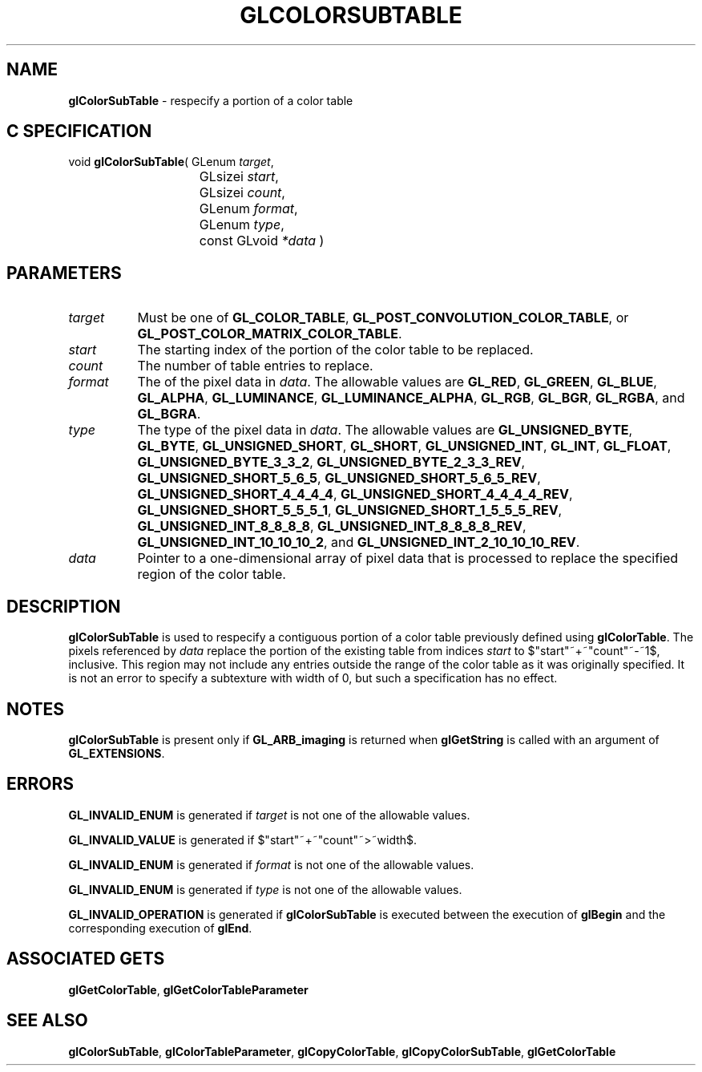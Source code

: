 '\" t  
'\"macro stdmacro
.ds Vn Version 1.2
.ds Dt 24 September 1999
.ds Re Release 1.2.1
.ds Dp May 22 14:44
.ds Dm 5 May 22 14:
.ds Xs 37035     5
.TH GLCOLORSUBTABLE 3G
.SH NAME
.B "glColorSubTable
\- respecify a portion of a color table

.SH C SPECIFICATION
void \f3glColorSubTable\fP(
GLenum \fItarget\fP,
.nf
.ta \w'\f3void \fPglColorSubTable( 'u
	GLsizei \fIstart\fP,
	GLsizei \fIcount\fP,
	GLenum \fIformat\fP,
	GLenum \fItype\fP,
	const GLvoid \fI*data\fP )
.fi

.SH PARAMETERS
.TP \w'\f2target\fP\ \ 'u 
\f2target\fP
Must be one of
\%\f3GL_COLOR_TABLE\fP,
\%\f3GL_POST_CONVOLUTION_COLOR_TABLE\fP, or
\%\f3GL_POST_COLOR_MATRIX_COLOR_TABLE\fP.
.TP
\f2start\fP
The starting index of the portion of the color table to be replaced.
.TP
\f2count\fP
The number of table entries to replace.
.TP
\f2format\fP
The  of the pixel data in \f2data\fP.
The allowable values are
\%\f3GL_RED\fP,
\%\f3GL_GREEN\fP,
\%\f3GL_BLUE\fP,
\%\f3GL_ALPHA\fP,
\%\f3GL_LUMINANCE\fP,
\%\f3GL_LUMINANCE_ALPHA\fP,
\%\f3GL_RGB\fP,
\%\f3GL_BGR\fP,
\%\f3GL_RGBA\fP, and
\%\f3GL_BGRA\fP.
.TP
\f2type\fP
The type of the pixel data in \f2data\fP.
The allowable values are
\%\f3GL_UNSIGNED_BYTE\fP,
\%\f3GL_BYTE\fP,
\%\f3GL_UNSIGNED_SHORT\fP,
\%\f3GL_SHORT\fP,
\%\f3GL_UNSIGNED_INT\fP,
\%\f3GL_INT\fP,
\%\f3GL_FLOAT\fP,
\%\f3GL_UNSIGNED_BYTE_3_3_2\fP,
\%\f3GL_UNSIGNED_BYTE_2_3_3_REV\fP,
\%\f3GL_UNSIGNED_SHORT_5_6_5\fP,
\%\f3GL_UNSIGNED_SHORT_5_6_5_REV\fP,
\%\f3GL_UNSIGNED_SHORT_4_4_4_4\fP,
\%\f3GL_UNSIGNED_SHORT_4_4_4_4_REV\fP,
\%\f3GL_UNSIGNED_SHORT_5_5_5_1\fP,
\%\f3GL_UNSIGNED_SHORT_1_5_5_5_REV\fP,
\%\f3GL_UNSIGNED_INT_8_8_8_8\fP,
\%\f3GL_UNSIGNED_INT_8_8_8_8_REV\fP,
\%\f3GL_UNSIGNED_INT_10_10_10_2\fP, and
\%\f3GL_UNSIGNED_INT_2_10_10_10_REV\fP.
.TP
\f2data\fP
Pointer to a one-dimensional array of pixel data that is processed to
replace the specified region of the color table.
.SH DESCRIPTION
\%\f3glColorSubTable\fP is used to respecify a contiguous portion of a color table previously
defined using \%\f3glColorTable\fP.  The pixels referenced by \f2data\fP replace the
portion of the existing table from indices \f2start\fP to
$"start"~+~"count"~-~1$, inclusive.  This region may not include any
entries outside the range of the color table as it was originally specified.
It is not an error to specify a subtexture with width of 0, but such a
specification has no effect.
.SH NOTES
\%\f3glColorSubTable\fP is present only if \%\f3GL_ARB_imaging\fP is returned when \%\f3glGetString\fP
is called with an argument of \%\f3GL_EXTENSIONS\fP.
.P
.SH ERRORS
\%\f3GL_INVALID_ENUM\fP is generated if \f2target\fP is not one of the allowable
values.
.P
\%\f3GL_INVALID_VALUE\fP is generated if $"start"~+~"count"~>~width$.
.P
\%\f3GL_INVALID_ENUM\fP is generated if \f2format\fP is not one of the allowable
values.
.P
\%\f3GL_INVALID_ENUM\fP is generated if \f2type\fP is not one of the allowable
values.
.P
\%\f3GL_INVALID_OPERATION\fP is generated if \%\f3glColorSubTable\fP is executed
between the execution of \%\f3glBegin\fP and the corresponding
execution of \%\f3glEnd\fP.
.SH ASSOCIATED GETS
\%\f3glGetColorTable\fP,
\%\f3glGetColorTableParameter\fP
.SH SEE ALSO
\%\f3glColorSubTable\fP,
\%\f3glColorTableParameter\fP,
\%\f3glCopyColorTable\fP,
\%\f3glCopyColorSubTable\fP,
\%\f3glGetColorTable\fP
